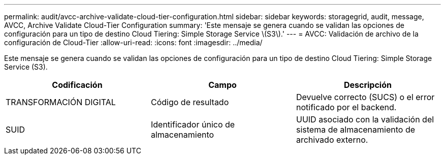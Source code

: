 ---
permalink: audit/avcc-archive-validate-cloud-tier-configuration.html 
sidebar: sidebar 
keywords: storagegrid, audit, message, AVCC, Archive Validate Cloud-Tier Configuration 
summary: 'Este mensaje se genera cuando se validan las opciones de configuración para un tipo de destino Cloud Tiering: Simple Storage Service \(S3\).' 
---
= AVCC: Validación de archivo de la configuración de Cloud-Tier
:allow-uri-read: 
:icons: font
:imagesdir: ../media/


[role="lead"]
Este mensaje se genera cuando se validan las opciones de configuración para un tipo de destino Cloud Tiering: Simple Storage Service (S3).

|===
| Codificación | Campo | Descripción 


 a| 
TRANSFORMACIÓN DIGITAL
 a| 
Código de resultado
 a| 
Devuelve correcto (SUCS) o el error notificado por el backend.



 a| 
SUID
 a| 
Identificador único de almacenamiento
 a| 
UUID asociado con la validación del sistema de almacenamiento de archivado externo.

|===